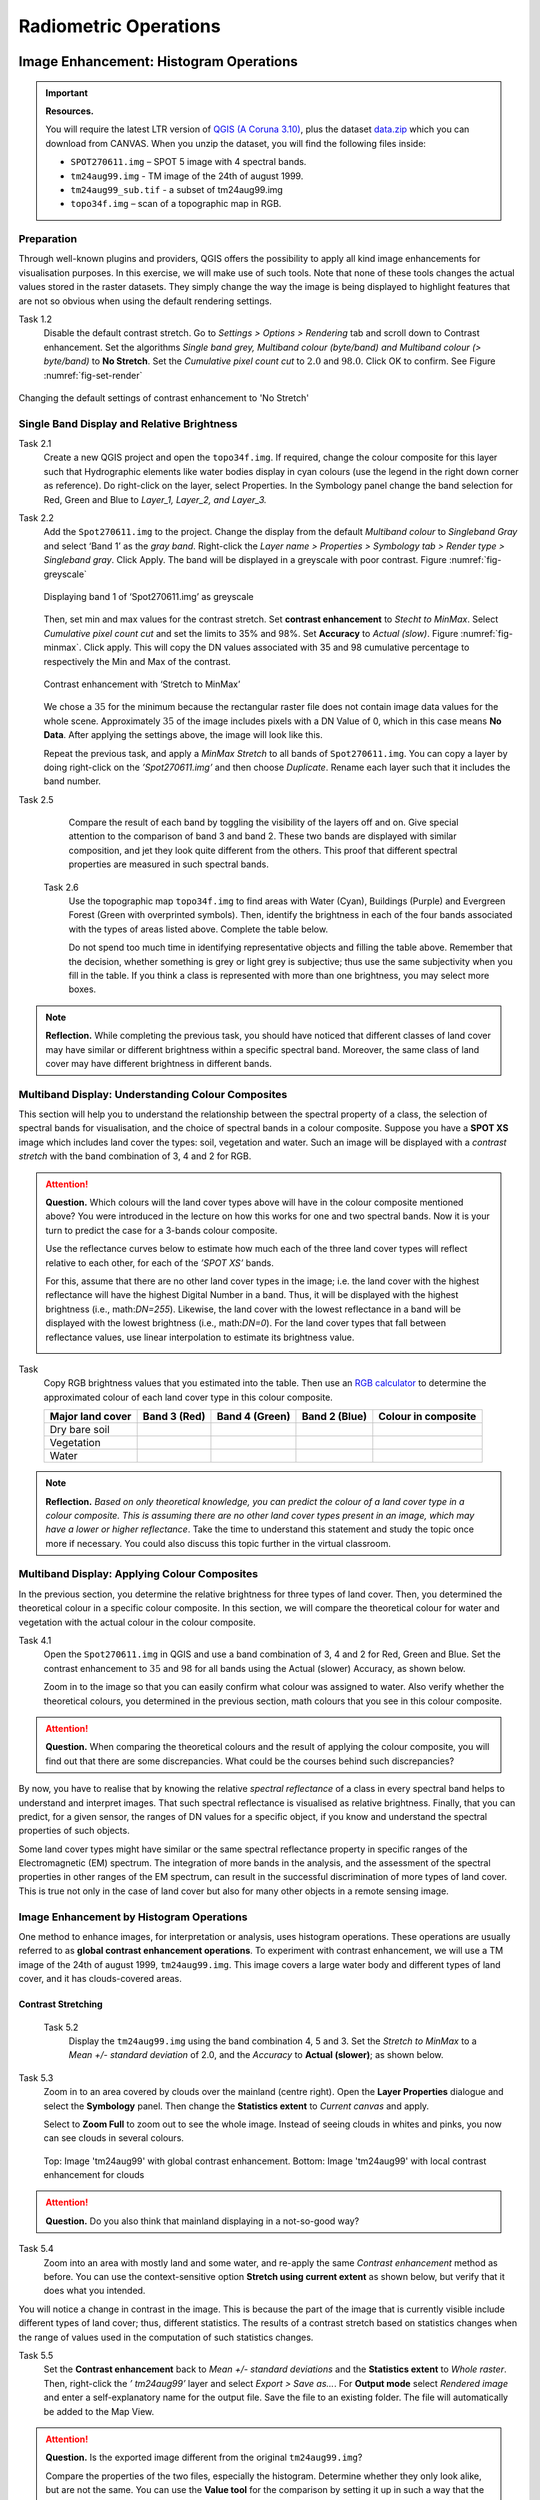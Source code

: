 Radiometric Operations
======================


Image Enhancement: Histogram Operations
---------------------------------------

.. important::
   **Resources.**

   You will require the latest LTR version of `QGIS (A Coruna 3.10) <https://qgis.org/en/site/forusers/download.html>`_, plus the dataset `data.zip <#>`_ which you can download from CANVAS.  When you unzip the dataset, you will find the following files inside: 
   
   + ``SPOT270611.img`` – SPOT 5 image with 4 spectral bands.
   + ``tm24aug99.img`` -  TM image of the 24th of august 1999.
   + ``tm24aug99_sub.tif`` -  a subset of tm24aug99.img
   + ``topo34f.img`` – scan of a topographic map in RGB.


Preparation
^^^^^^^^^^^

Through well-known plugins and providers, QGIS offers the possibility to apply all kind image enhancements for visualisation purposes. In this exercise, we will make use of such tools. Note that none of these tools changes the actual values stored in the raster datasets. They simply change the way the image is being displayed to highlight features that are not so obvious when using the default rendering settings.
 

Task 1.2 
   Disable the default contrast stretch. Go to *Settings > Options > Rendering* tab and scroll down to Contrast enhancement. Set the algorithms   *Single band grey, Multiband colour (byte/band) and Multiband colour (> byte/band)* to **No Stretch**. Set the *Cumulative pixel count cut*  to :math:`2.0` and :math:`98.0%`. Click OK to confirm. See Figure :numref:`fig-set-render` 


.. _fig-set-render:
.. figure:: _static/img/task-set-render.png
   :alt: redering settings
   :figclass: align-center

   Changing the default settings of contrast enhancement to 'No Stretch'


Single Band Display and Relative Brightness
^^^^^^^^^^^^^^^^^^^^^^^^^^^^^^^^^^^^^^^^^^^

Task 2.1 
   Create a new QGIS project and open the ``topo34f.img``. 
   If required, change the colour composite for this layer such that Hydrographic elements like water bodies display in cyan colours (use the legend in the right down corner as reference). Do right-click on the layer, select Properties. In the Symbology panel change the band selection for Red, Green and Blue to *Layer_1,  Layer_2, and Layer_3.*

Task 2.2 
   Add the  ``Spot270611.img`` to the project.   Change the display from the default *Multiband colour* to *Singleband Gray* and select ‘Band 1’ as the *gray band*. Right-click the *Layer name > Properties > Symbology tab > Render type > Singleband gray*.  Click Apply. The band will be displayed in a greyscale with poor contrast. Figure :numref:`fig-greyscale`

   .. _fig-greyscale:
   .. figure:: _static/img/task-greyscale-b1.png
      :alt: greyscale
      :figclass: align-center

      Displaying band 1 of ‘Spot270611.img’ as greyscale

   Then, set min and max values for the contrast stretch. Set **contrast enhancement** to *Stecht to MinMax*. Select *Cumulative pixel count cut* and set the limits to 35% and 98%. Set **Accuracy** to  *Actual (slow)*. Figure :numref:`fig-minmax`. Click apply. This will copy the DN values associated with 35 and 98 cumulative percentage to respectively the Min and Max of the contrast.

   .. _fig-minmax:
   .. figure:: _static/img/contrast-minmax.png
      :alt: contrast minmax
      :figclass: align-center

      Contrast enhancement with ‘Stretch to MinMax’

   We chose a :math:`35%` for the minimum because the rectangular raster file does not contain image data values for the whole scene. Approximately :math:`35%` of the image includes pixels with a DN Value of 0, which in this case means **No Data**. After applying the settings above, the image will look like this.

   .. image:: _static/img/contrast-minmax-result.png 
      :align: center

   Repeat the previous task, and apply a *MinMax Stretch* to all bands of  ``Spot270611.img``. You can copy a layer by doing right-click on the *’Spot270611.img’* and then choose *Duplicate*.  Rename each layer such that it includes the band number. 


   .. image:: _static/img/task-copy-layer.png 
      :align: center

Task 2.5 
   Compare the result of each band by toggling the visibility of the layers off and on.  Give special attention to the comparison of band 3 and band 2. These two bands are displayed with similar composition, and jet they look quite different from the others. This proof that different spectral properties are measured in such spectral bands.

 Task 2.6 
   Use the topographic map ``topo34f.img`` to find areas with Water (Cyan), Buildings (Purple) and Evergreen Forest (Green with overprinted symbols). Then, identify the brightness in each of the four bands associated with the types of areas listed above. Complete the table below.

   .. image:: _static/img/task-cover-table.png 
      :align: center

   Do not spend too much time in identifying representative objects and filling the table above. Remember that the decision, whether something is grey or light grey is subjective; thus use the same subjectivity when you fill in the table. If you think a class is represented with more than one brightness, you may select more boxes.

.. note:: 
   **Reflection.**
   While completing the previous task, you should have noticed that different classes of land cover may have similar or different brightness within a specific spectral band. Moreover, the same class of land cover may have different brightness in different bands. 



Multiband Display: Understanding Colour Composites
^^^^^^^^^^^^^^^^^^^^^^^^^^^^^^^^^^^^^^^^^^^^^^^^^^

This section will help you to understand the relationship between the spectral property of a class, the selection of spectral bands for visualisation, and the choice of spectral bands in a colour composite. 
Suppose you have a **SPOT XS** image which includes land cover the types: soil, vegetation and water. Such an image will be displayed with a *contrast stretch* with the band combination of 3, 4 and 2 for RGB. 


.. attention:: 
   **Question.**
   Which colours will the land cover types above will have in the colour composite mentioned above? You were introduced in the lecture on how this works for one and two spectral bands. Now it is your turn to predict the case for a 3-bands colour composite.

   Use the reflectance curves below to estimate how much each of the three land cover types will reflect relative to each other, for each of the *’SPOT XS’* bands.
   
   For this, assume that there are no other land cover types in the image; i.e. the land cover with the highest reflectance will have the highest Digital Number in a band. Thus, it will be displayed with the highest brightness (i.e., math:`DN=255`). Likewise, the land cover with the lowest reflectance in a band will be displayed with the lowest brightness (i.e., math:`DN=0`). For the land cover types that fall between reflectance values, use linear interpolation to estimate its brightness value.

   .. image:: _static/img/spectral-curves-bands.png 
      :align: center


Task
   Copy RGB brightness values that you estimated into the table.  Then use an  `RGB calculator  <https://www.w3schools.com/colors/colors_rgb.asp>`_ to determine the approximated colour of each land cover type in this colour composite.

   ================  ===============   =================    ================     ===================
   Major land cover  Band 3 (Red)      Band 4 (Green)       Band 2 (Blue)        Colour in composite
   ================  ===============   =================    ================     ===================
   Dry bare soil
   Vegetation
   Water
   ================  ===============   =================    ================     ===================

.. note:: 
   **Reflection.**
   *Based on only theoretical knowledge, you can predict the colour of a land cover type in a colour composite. This is assuming there are no other land cover types present in an image, which may have a lower or higher reflectance*. Take the time to understand this statement and study the topic once more if necessary. You could also discuss this topic further in the virtual classroom.

Multiband Display: Applying Colour Composites
^^^^^^^^^^^^^^^^^^^^^^^^^^^^^^^^^^^^^^^^^^^^^

In the previous section, you determine the relative brightness for three types of land cover. Then, you determined the theoretical colour in a specific colour composite. In this section, we will compare the theoretical colour for water and vegetation with the actual colour in the colour composite.

Task 4.1 
   Open the ``Spot270611.img`` in QGIS and use a band combination of 3, 4 and 2 for Red, Green and Blue. Set the contrast enhancement to :math:`35%` and :math:`98%` for all bands using the Actual (slower) Accuracy, as shown below.

   .. image:: _static/img/task-spot-composite.png
      :align: center

   Zoom in to the image so that you can easily confirm what colour was assigned to water. Also verify whether the theoretical colours, you determined in the previous section, math colours that you see in this colour composite.


.. attention:: 
   **Question.**
   When comparing the theoretical colours and the result of applying the colour composite,  you will find out that there are some discrepancies. What could be the courses behind such discrepancies?

By now, you have to realise that by knowing the relative *spectral reflectance* of a class in every spectral band helps to understand and interpret images. That such spectral reflectance is visualised as relative brightness. Finally, that you can predict, for a given sensor, the ranges of DN values for a specific object, if you know and understand the spectral properties of such objects.

Some land cover types might have similar or the same spectral reflectance property in specific ranges of the Electromagnetic (EM) spectrum. The integration of more bands in the analysis,  and the assessment of the spectral properties in other ranges of the EM spectrum, can result in the successful discrimination of more types of land cover. This is true not only in the case of land cover but also for many other objects in a remote sensing image.


Image Enhancement by Histogram Operations
^^^^^^^^^^^^^^^^^^^^^^^^^^^^^^^^^^^^^^^^^

One method to enhance images, for interpretation or analysis, uses histogram operations. These operations are usually referred to as **global contrast enhancement operations**.
To experiment with contrast enhancement, we will use a TM image of the 24th of august 1999, ``tm24aug99.img``. This image covers a large water body and different types of land cover,  and it has clouds-covered areas. 

Contrast Stretching
*******************

 Task 5.2 
   Display the  ``tm24aug99.img`` using the band combination 4, 5 and 3. Set the *Stretch to MinMax* to a *Mean +/- standard deviation* of  2.0, and the *Accuracy* to **Actual (slower)**; as shown below.


   .. image:: _static/img/task-sdeviation-stretch.png
      :align: center

Task 5.3 
   Zoom in to an area covered by clouds over the mainland (centre right). Open the **Layer Properties** dialogue and select the **Symbology** panel. Then change the **Statistics extent** to *Current canvas* and apply.

   Select to **Zoom Full** to zoom out to see the whole image. Instead of seeing clouds in whites and pinks,  you now can see clouds in several colours. 

   .. image:: _static/img/task-cloud1.png
      :align: center
   
   .. figure:: _static/img/task-cloud2.png
      :alt: contrast stretch to clouds
      :figclass: align-center

      Top: Image 'tm24aug99' with global contrast enhancement. Bottom: Image 'tm24aug99' with local contrast enhancement for clouds


.. attention:: 
   **Question.**
   Do you also think that mainland displaying in a not-so-good way?

Task 5.4 
   Zoom into an area with mostly land and some water,  and re-apply the same  *Contrast enhancement* method as before. You can use the context-sensitive option **Stretch using current extent** as shown below, but verify that it does what you intended.

   .. image:: _static/img/task-apply-stretch.png
      :align: center

You will notice a change in contrast in the image. This is because the part of the image that is currently visible include different types of land cover; thus, different statistics. The results of a contrast stretch based on statistics changes when the range of values used in the computation of such statistics changes.

Task 5.5 
   Set the **Contrast enhancement** back to *Mean +/- standard deviations* and the **Statistics extent** to  *Whole raster*. Then, right-click the *’ tm24aug99’* layer and select *Export > Save as...*. For  **Output mode** select *Rendered image* and enter a self-explanatory name for the output file. Save the file to an existing folder. The file will automatically be added to the Map View.



.. attention:: 
   **Question.** 
   Is the exported image different from the original ``tm24aug99.img``? 
   
   Compare the properties of the two files, especially the histogram. Determine whether they only look alike, but are not the same. You can use the **Value tool** for the comparison by setting it up in such a way that the tool shows the values of one band for both images, as shown below.

   .. image:: _static/img/value-tool-byband.png
      :align: center

Choosing Min and Max values
***************************

To choose the *min* and *max* values for a contrast stretch, the user has to consider which areas of an image are of interest, or which types of land cover are relevant for certain purposes. To help this choice, we built a model which you can to extract the local statistics for an area of interest.  In this section, you will experiment with such a model.

Task 5.7 
   To use the model, you first have to import it to QGIS. In the **Processing Toolbox**, click on the *Model icon* and select **Add Model to Toolbox**. Select the model ``Raster_Statistics_By_Extent.model3`` that is included with the dataset. Click Open. The model will be imported and shown in the *Models section*. 

   .. figure:: _static/img/task-add-model.png
      :alt: add model
      :figclass: align-center

      Adding a model to the Processing Toolbox

Task 5.6 
   Remove the exported image from the project; keep only the original image. Zoom into an area on the mainland which is primarily dark orange/brown; they represent areas with forest.

   Then, use the *’Statistics of Raster by extent’* model to calculate the local statistics. Double click the model and provide an *Extent* and an *Input raster file*. Run the model. The model creates a rectangle from the input Extent, which contains an attribute table with the computed statistics for each band of the Input raster. 

   Copy the min and max values for each band to the **Band Rendering** dialogue on the *Symbology* window and apply the changes. This would enhance the contrast for the areas that contain forests.

.. note:: 
   **QGIS.**
   [CHECK WITH ANDRE]
   The  *’Statistics of Raster by extent’* model will always list the result using the name *Band 1, Band 2 and Band 3*. These numbers do not correspond to the number in *Input raster file*; instead, they correspond to the order in which the bands are were displayed in RGB when running the model. For example, in this case, Band 1 contains the statistics that correspond to the band assigned to the Red channel, that is *Band 5* of the...


To correctly apply contrast enhancement for specific types of land covers, you need to know which are the types of interest. Which their spectral signatures are; the specifications of the spectral bands of the sensor which you have chosen; and you need knowledge of additive colour mixture.


Task 5.9 
   Add the ``tm25aug99_sub.img`` to the project, and display it using a band combination 4, 5 and 3. this image covers shallow water and land with various types of land cover. Analyse the histograms of the three bands of this image; * right-click on the layer > select Properties > Histogram tab*. Compute the histogram is necessary. Then, select *Prefs/Actions > Show selected band* and choose the band want to inspect.

.. attention:: 
   **Question.** 
   In which band on display do you expect a major difference in DN Values between water and land? Use your knowledge on EM radiation. A bi or tri-modal trend in the histogram is an important clue.

Task 5.10
   Use the histograms to identify approximate values for a *contrast stretch* which will enhance the contrasts between types of coverage on the part of the image with the land. Save the result using the **Export As..**  and  *Rendered image* options. Remove the resulting layer from the project.
 
Task 5.12
   Repeat the previous task. This time use the histograms to set a contrast that will enhance the image specifically for distinguishing shallow water.

.. note:: 
   **Reflection.**
   It should be clear to you that for some contrast enhancement methods,  statistics of the data play an important role, e.g. mean and standard deviation, minimum and maximum. However,  when you know the spectral properties of the objects of interest, the characteristic of the scene, and the sensor; you can interpret the histograms directly and make improvements to make effective use of the brightness values in an image.

------------------------------------

Image Enhancement: Filter Operations
------------------------------------

.. important::
   **Resources.**

   You will require the latest LTR version of `QGIS (A Coruna 3.10) <https://qgis.org/en/site/forusers/download.html>`_, plus the dataset `data.zip <#>`_ which you can download from CANVAS.  When you unzip the dataset, you will find the following files inside: 
   
   + ``tm1999_b4.tif`` -
   + ``tm1999_xs_ml_classification.tif`` -
   + ``NW-SE_3x3.txt`` -

Preparation
^^^^^^^^^^^

QGIS offers the possibility to apply all kind of filter kernels on images which are displayed in a viewer. In this exercise, we will make use of tools which apply some filters and store the output as temporary files. In such a way, we can easily compare different results.


Task 1.1 
   Install the **Profile tool** plugin. *Go to Plugins > Manage* and Install Plugins, and install the plugin.

Task 1.2 
   Set the default contrast stretch to use the 2% and 98% cumulative pixel count for grayscale images. In the Settings menu, select *Options > Rendering tab*. Scroll down to **Contrast enhancement settings**, and set the default for **Single band gray** to *Stretch To MinMax*. Then, set **Limits (minimum/maximum)** to *Cumulative pixel count cut*. Make sure that the cut limits are set to :math:`2.0` and :math:`98.0%`. Select OK.

.. note::
   **QGIS**
   QGIS is not specifically tailored for Remote Sensing and does not provide standard filter tools. Such filtering tools are made available through the processing toolbox using external providers like *SAGA* and *GRASS*.

   *For an overview on how to use the Processing Tools in QGIS, watch the* `introduction to processing <https://vimeo.com/album/4389527/video/204013568>`_ video tutorial.

   .. raw:: html

      <video width="560" height="315" controls>
         <source src="https://player.vimeo.com/video/204013568?color=007e83&portrait=0">
      </video>

Task 1.3 
   In the Settings menu, go to *Options > Processing* and check that you have the SAGA and GRASS providers enabled.



Linear Filters 
^^^^^^^^^^^^^^

Smoothing Filter
****************


 Task 2.1 
   Apply a linear filter to the *’tm1999_b4’* image. In QGIS, open the  ``tm1999_b4.tif``. Your project should assume the same Spatial Reference System as the image (*EPSG:32632 WGS84/UTM zone 32N*). In the **Processing Toolbox**, open the SAGA tool called *’User defined filter’*. 

   Confirm that *’tm1999_b4’* is the input and click **Default filter matrix (3x3)** to open an empty filter kernel. Enter the weights of an *average filter kernel*. Ensure that the sum of weights is equal to 1. Confirm with OK. In the **User defined filter dialogue** execute the kernel by clicking OK. The output is added to the Map View as a temporary file. 

   In the **Layers panel** right-click the *’Filtered Grid’* layer and rename to *’Average’*.

.. attention:: 
   **Question.** 
   Which kernel weights did you use in the previous task? Write them down.
   
   .. image:: _static/img/3by3.png
      :width: 160px
      :align: center


Task 2.5 
   Explore the filter results around the Twente Airport. Reset the zoom to fit the image to the **Map View**. Next, change the scale, in the textbox at the bottom of the Map View, to :math:`1: 75,000`.  Zoom in to the major runway of the *Twente Airport*. See Figure x.

   We will use the **Profile tool** to compare the results of the average filter and original image. If you do not know how to install the *Profile Tool* plugin, watch the video tutorial on installing plugins in QGIS.

   .. raw:: html

      <video width="560" height="315" controls>
         <source src="https://player.vimeo.com/video/201997421?color=007e83&portrait=0">
      </video>

   Start the Profile tool. Select one of the layers in the **Layer Panel**. Zoom into the centre of the image and draw a profile (line) across the major runway. Click on **Add Layer**. Select the other layer in the **Layers panel** and click on *Add Layer* again.

.. figure:: _static/img/task-smooth-result.png
   :alt: smoothing filter result
   :figclass: align-center

   Comparison of the result of a smoothing filter to 'tm1999_b4.img'  using the 'Profile tool'


.. attention:: 
   **Question.**
   Just by looking at the graph of the Profile tool,  can you tell which profile belongs to the layer with the average filter?

Task 2.8 
   Draw profiles at different locations, and confirm your knowledge of the effects of applying an average filter (smoothing).
  
Gradient Filter
***************

 Task 2.9 
   Use the **User defined filter** tool to apply a filter using the weights in the figure below, on the original image *’tm1999_b4 layer’*. Rename the resulting layer to ‘*Laplace’*.

   .. image:: _static/img/laplace-kernel.png
      :width: 160px
      :align: center

.. attention:: 
   **Question.**
   
   + Is kernel above a detection kernel? If yes, what does it detect?
   + Does the layer resulting from the previous task contain the same brightness as the original image for area objects?

Task 2.11 
   Examine the result of the Laplace filter. Toggle on and off the visibility of the *’Laplace’* layer to visually check what happened. Zoom in to the edge of the image until you see individual pixels.  Toggle the visibility of the *’Laplace’* layer again.

.. attention:: 
   **Question.**
   What phenomena do you observe? Can you explain it?

Task 2.12 
   Open the histogram of the ‘*Laplace’* layer. Go to *Properties > Histogram*; check the values in the image.

.. attention:: 
   **Question.**
   Around which value does the histogram has its centre?


Task 2.13 
   In the **Profile** tool add *’Laplace’* layer and toggle the visibility for the other layers. Confirm that the filter kernel detected two edges, i.e. both sides of the runway.

The *’Laplace’* layer looks rather artificial. The brightness of the original image is gone; the lighter and darker areas in the original have now a common grey tone and high contrasting pixels at their edges. This filter has detected the changes (edges) between local lighter and darker pixels. The circular build of the kernel that you applied, i.e. all negative weights around the centre with positive weight,  detected changes in all directions.

Edge Enhancement
****************

Task 
   Repeat the steps of the previous task, but this time use kernels with the following values of the centre: 12, 16 and 200. Increasing the centre value will increase the weight of the centre pixel in the original image. When using a value of about 16 for the centre pixel; the kernel will calculate the Laplace enhancement of the image. Then, the resulting layer will look like the original image.

One could use the output DN value to discriminate between strong/steep edges (high *absolute* DN values) and weak/low edges (low DN values, close to 0) and between positive edges which correlate positively with the kernel (positive DN values) and negative edges which correlate negatively with the kernel (negative DN values). [CHECK WITH ANDRE]

Custom Filters
**************

The Laplace kernel detects edges in all directions. We can also define kernels which detect edges in specific directions. In the next task, you will use a costume filter defined in a text file. Check the content of  ``NW-SE_3x3.txt`` by opening in a text editor.

.. attention:: 
   **Question.**
   Which are the weight of the filter define in ``NW-SE_3x3.txt``?  Write them down.

   .. image:: _static/img/3by3.png
      :width: 160px
      :align: center

Task 2.14 
   In the Processing Toolbox, use the **r.mfilter** tool of GRASS  to detect edges in a specific direction.  Use the file ``NW-SE_3x3.txt`` as *Filter file*.  

   Check the results and confirm that one of the runways of the *Twente Airport*  was not detected at all! Also, confirm that the edges of the main runway were detected. The result should show positive values on one side of the runway and a negative on the other. This is because of the correlation of the results with the positive and negative weights in the kernel. 

   Notice also, that the edges in the resulting layer have a slope and a direction. In this case the kernel has detected edges in the SW-NE direction. 

Enhancement using Non-linear Filters
^^^^^^^^^^^^^^^^^^^^^^^^^^^^^^^^^^^^

Rank-Order Filter
*****************

Task 3.1  
   In the Processing Tools, look for the SAGA  **Rank filter**.  Select the *’tm1999_b4’* layer as the input grid. Set the *Search Mode* to *Square* and a Radius of 1. Use a *Rank (Percent)* of 50. This settings essentially define a **median filter**. Execute the filter.
   
   Use the **Profile tool** to inspect the results and confirm the difference between the original image and the result of the  Average and Median filters. Pay special attention to locations where you expect variations, for instance, around the edges between areas. 

Majority Filter 
***************

Task 3.3 
   Add the ``tm_xs_ml_classification.tif`` into the Map View; this layer contains a set of classes representing land cover. You will notice that there are many isolated pixels inside some homogeneous areas. For example, the yellow pixels identify maise, which usually does not grow in such small parcels.
 
   In the **Processing Toolbox**, open the **r.neighbors** tool. Select *’tm1999_xs_ml_classifciation’* as input raster and set the neighbourhood operation as *’mode’* (also known as majority filter).
   
   The results will be shown as greyscale or black and white. You can apply a pseudocolour to visualise the results properly. Copy the style of the  *’tm1999_xs_ml_classifciation’* into the result of the majority filter layer. See :numref:`fig-copy-style`  

   In the **Layer panel**, right-click on the *’tm1999_xs_ml_classifciation’*  layer and copy the style. Then right-click on the majority filter layer and paste the style. 

.. _fig-copy-style:
.. figure:: _static/img/copy-style.png
   :alt: copy layer style
   :figclass: align-center

   Copying the style between two raster layers in QGIS


Task 3.6 
   Toggle the visibility of the filtered result and compare it with the original landcover layer. Confirm that most isolated pixels have disappeared, and that thin lines of pixels surrounded by homogeneous areas also disappeared (e.g. a runway in the Twente Airport). The main runway should still be distinguishable.
 
.. attention:: 
   **Question.**
   Can you explain why one of the small runways of the Twente Airport disappeared after applying a majority filter?

Task 3.7 
   Use the **r.neighbor** to compute another mode filter on the *’tm1999_xs_ml_classifciation’* layer. This time use neighbourhood of size :math:`5`; which means to apply a 5x5 kernel. Compare the result of this filter with the 3x3 majority filter.

.. attention:: 
   **Question.**
   What do you observe when comparing results of a 3x3 and 5x5 majority filters around the main runway of the Twente Airport?


Task 3.8 
   Experiment with the application of consecutive filters. Apply a the 3x3 majority filter to the results of the existing *’3x3 majority’* filter layer. Compare these results with the result of applying a single 5x5 majority filter. You will notice that the results are not the same.

.. note:: 
   **Reflection.**
   In summary, you should acknowledge that in the case of neighbour operations, the results will change depending on the size of the kernel and the number of time a filter is applied to an input raster.

--------------------------------------

Correction of Atmospheric Disturbances 
--------------------------------------

The procedures describe in this section fall within the “pre-processing” group of image processing techniques, and they focus on radiometric corrections.


.. figure:: _static/img/corrections-wkf.png
   :scale: 50% 
   :alt: corrections workflow
   :figclass: align-center

   A sequence of possible corrections on optical imagery

.. important::
   **Resources.**

   You will require the latest LTR version of `QGIS (A Coruna 3.10) <https://qgis.org/en/site/forusers/download.html>`_, plus the dataset `data.zip <#>`_ which you can download from CANVAS.  When you unzip the dataset, you will find the following files inside: 
   
   + ``etm99.img`` -  Landsat Enhanced Thematic Mapper
   + ``pan.img``  - SPOT panchromatic
   + ``tm89.img`` - Landsat Thematic Mapper

   These three images are provided with almost cloud-free skies. 


Haze correction
^^^^^^^^^^^^^^^


Task 2.1 
   Use the `Satellite and sensor database <https://webapps.itc.utwente.nl/sensor/default.aspx?view=searchsat>`_ and the file and metadata information to find the information for the spectral specifications of *SPOT PAN, Landsat TM B1 to B4* and *Landsat ETM B1 to B4*. Then, complete the table below.

=====================       ============    ====    ===========================     ==============
Satellite/sensor            Filename(s)     Date    Approx. time of acquisition     Resolution GSD
=====================       ============    ====    ===========================     ==============
SPOT/HRG panchromatic       PAN        
Landsat-5/TM                TM89       
Landsat-7/ETM+              ETM99         
=====================       ============    ====    ===========================     ==============


.. attention:: 
   **Question.**
   Are the spectral characteristics of the TM and ETM sensors different? 


Task 2.2 
   Open  ``etm99.img``, ``pan.img``, and ``tm89.img`` in QGIS. and take a look at the images. Display all images using **bands 4, 3, 2 for RGB** and *No Stretch*. Open the **Value tool** to get pixel information. 
    
   Haze has an additive effect to the overall image, resulting in higher DN values. As a result, it is reducing the contrast of the image. Because this effect is :math:`\lambda`  dependent, its influence differs per band. 
    
   We will assume that there is a real *blackbody* present in the images; therefore, we can simply subtract to a minimum of zero. Assume that the blackbody, in this case, is *deep, clear and unpolluted water*. Complete the table below with the **minimum values** that you can find in such water body. Some hints are given below.

=====   =============   =========   =========   =========   =========
Image   Band 1 DN       Band 2 DN   Band 3 DN   Band 4 DN   Pan DN
=====   =============   =========   =========   =========   =========
PAN     **n.a.** [#]_   **n.a.**    **n.a.**    **n.a.**
TM89    **n.a.**        **n.a.**    **n.a.**                **n.a.**
ETM99                                                       **n.a.**            
=====   =============   =========   =========   =========   =========

.. [#] Not applicable

\

   Use the **Value tool** to read DN values. Note that the tool shows pixel values for all bands of the multispectral image. *Read the value for the proper band!*

   The island is surrounded by a tidal flat, which causes tidal currents with a tidal frequency. It is quite difficult to locate clear water in such situations. We recommend using a body with following water, rather small lake on the island as assumed-blackbody.

   1. Select the *'ETM99'* image, go to Properties and change the symbology to single band grayscale for Band 4. Set minimum to 0 and maximum to around 40 to increase the contrast for the lowest DN values (these are objects with the lowest reflectance properties, which are more likely to be water).

   2. Zoom into the area around :math:`[lat, long] = [53.46145,5.652432 ] or [x, y] = [676191, 5927074]` for comparison. This location is a small lake on the island and shows much lower values than most of the sea in the images. Search in the lake for the lowest DN value. Keep a list of lowest values on scratch paper and copy these to the table.

.. attention:: 
   **Question.** Compare the minimal value found in the lake or tidal flat with the minimum value in that band. 
   
   + Why is there a discrepancy between the values? Think about the spectral and spatial characteristics of the band and the spatial dimensions and spectral property of the object.

   + Why are there decreasing values for haze for *'ETM99'* from Band 1 to Band 4?
 
   + How can you explain the difference between the Haze values of the different images?

   +  What about the *'PAN'* image? What range on the spectrum does it cover? Does this relate to the observed difference between *'ETM99'* channels and the panchromatic channel? 


Task 
   Correct the images for haze by subtraction values using the Raster calculator. In QGIS go to **Raster > Raster Calculator**. Specify the formula to subtract the Haze value from Band 4 and specify the name of the output file. 

   Select the newly created *Band 4 with haze correction* on the **Layers Panel**.  Go to  Properties of the layer and modify the contrast stretch as follows, minimum: 0,  maximum: 255. Do the same for the *Band 4  without haze correction.*

.. attention:: 
   **Question.**
   Compare the two versions of band 4  of *‘ETM99’*. Do they look different?

Verify that the histograms of the haze-corrected bands have shifted towards the origin. Both histograms have the same shape before and after haze correction but a different location. It also shows that there are apparently some pixels with DN values lower than the small lake on the island. These negative values should not exist in EO images but are caused by the fact that we use a GIS to do the calculation. Before continuing, we have to correct this artefact.

Task 2.8 
   From the **Processing Toolbox**, use the SAGA module **Reclassify values (simple)** to set all negative values to 0. Select condition  ``[0] Low value <= grid value < high value``. Edit the Lookup table; delete two rows and enter :math:`-255` for *Low Value*. This will replace all values in the range  :math:`[-255,0]` with 0.

Task 2.9 
   Calculate the Haze correction for all bands of *‘ETM99’*, for band 4 of *'TM89*' and *'Spot PAN'*, including the reclassification.

.. attention:: 
   **Question.**
   Suppose you had a SPOT image with the values for the channels that correspond to R, G, and B. Would the Haze values be different than those in the TM scene? Why or why not?

Sun Angle Correction
^^^^^^^^^^^^^^^^^^^^

So far we have corrected for haze by simplifying the illumination formula, such as:

.. math::

   DN = (T\sigma +  T\delta_i)R_i 


The sun angle determines the amount of irradiance per unit area on the ground. We can correct for sun angle attenuation by normalising the sun angle to a zenith situation.  We do this by dividing the image values by the sine of its sun elevation angle (in degrees). This correction will result in slightly higher values: 

.. math::
   DN' = \frac{DN}{sin(\sigma)}

Where :math:`DN` is the input pixel, :math:`DN’` is the output pixel value, and :math:`\sigma` is the sun angle. Note that because the angle is smaller than :math:`90˚` the sine will be smaller than 1 and as a result :math:`DN’ > DN`.

In case you have many images with various sun angles, you can calibrate them to the zenith.  Or you can select one of the images, which serves as a reference for sun angle correction, and correct to others to match the reference sun angle.

Absolute Sun Angle Correction
*****************************

Usually, you will find the sun elevation angle :math:` \sigma` in the header file of the images. However, this time, we provide the angle below for the *'SPOT PAN'* image.


.. attention:: 
   **Question.**
   What is the sine for the :math:`\sigma`  of the *’SPOT PAN’* image you used  in the previous section
   Write the answer in the table below.

   ======   ======================     ===================
   Scene    :math:`\sigma`             :math:`sin(\sigma)` 
   ======   ======================     ===================
   PAN      :math:`58.9^{\circ}`
   ======   ======================     ===================

Task 3.2 
   Use the **Raster Calculator** to calculate to correct for the sun angle on the *’haze-corrected SPOT PAN’* image. 

Task 3.3 
   Locate some particularly dark and bright pixels with the **Value tool** in the *’SPOT PAN’*, and examine the difference between *haze-corrected* and *haze-and-sun-angle-corrected* values.

.. attention:: 
   **Question.**

   + In which way have the values of the *haze-corrected* and *haze-and-sun-angle-corrected* images changed? Are the changes constant, linear, or exponential? Were the changes predictable?
   + Why did we apply haze correction before sun angle correction? Does the other of these corrections make a difference?
   + In case of multiband images, we do not need to calculate the sun-angle separately for each of the bands. Why not?

